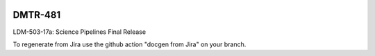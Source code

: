 .. image:: https://img.shields.io/badge/dmtr--481-lsst.io-brightgreen.svg
   :target: https://dmtr-481.lsst.io
.. image:: https://github.com/lsst-dm/dmtr-481/workflows/CI/badge.svg
   :target: https://github.com/lsst-dm/dmtr-481/actions/

########
DMTR-481
########

LDM-503-17a: Science Pipelines Final Release

To regenerate from Jira use the github action "docgen from Jira" on your branch. 
